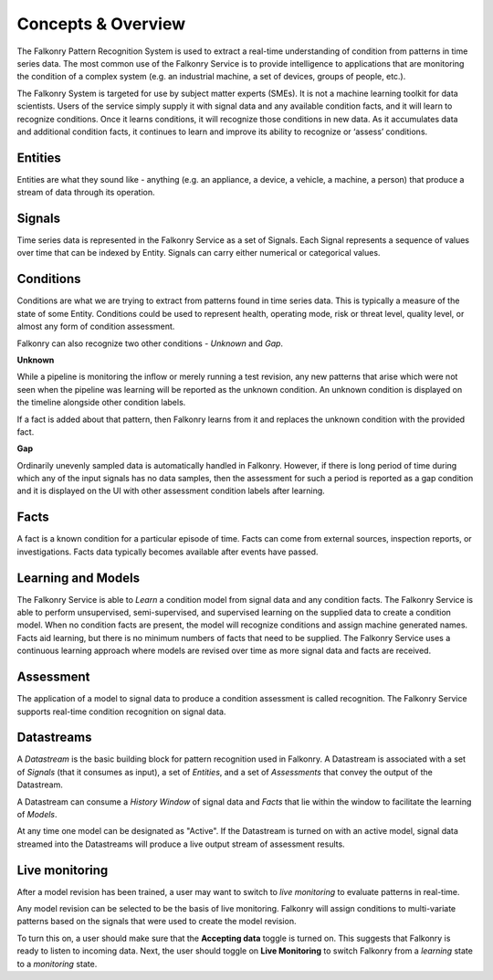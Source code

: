 Concepts & Overview
===================

The Falkonry Pattern Recognition System is used to extract a real-time understanding of condition from patterns in time series data. The most common use of the Falkonry Service is to provide intelligence to applications that are monitoring the condition of a complex system (e.g. an industrial machine, a set of devices, groups of people, etc.).

.. image:: images/operations_mgmt_solution.png

The Falkonry System is targeted for use by subject matter experts (SMEs). It is not a machine learning toolkit for data scientists.  Users of the service simply supply it with signal data and any available condition facts, and it will learn to recognize conditions.  Once it learns conditions, it will recognize those conditions in new data.  As it accumulates data and additional condition facts, it continues to learn and improve its ability to recognize or ‘assess’ conditions.

Entities
------

Entities are what they sound like - anything (e.g. an appliance, a device, a vehicle, a 
machine, a person) that produce a stream of data through its operation.

Signals
-------

Time series data is represented in the Falkonry Service as a set of Signals. Each Signal represents a sequence of values over time that can be indexed by Entity.  Signals can carry either numerical or categorical values.

Conditions
----------

Conditions are what we are trying to extract from patterns found in time series data. This is typically a measure of the state of some Entity. Conditions could be used to represent health, operating mode, risk or threat level, quality level, or almost any form of condition assessment. 

Falkonry can also recognize two other conditions - *Unknown* and *Gap*.

**Unknown**

While a pipeline is monitoring the inflow or merely running a test revision, any new patterns that arise which were not seen when the pipeline was learning will be reported as the unknown condition. An unknown condition is displayed on the timeline alongside other condition labels. 

If a fact is added about that pattern, then Falkonry learns from it and replaces the unknown condition with the provided fact.

**Gap**

Ordinarily unevenly sampled data is automatically handled in Falkonry. However, if there is long period of time during which any of the input signals has no data samples, then the assessment for such a period is reported as a gap condition and it is displayed on the UI with other assessment condition labels after learning. 

Facts
-----------------------

A fact is a known condition for a particular episode of time.  Facts can come from external sources, inspection reports, or investigations.  Facts data typically becomes available after events have passed.

Learning and Models
-------------------

The Falkonry Service is able to *Learn* a condition model from signal data and any condition facts.  The Falkonry Service is able to perform unsupervised, semi-supervised, and supervised learning on the supplied data to create a condition model.  When no condition facts are present, the model will recognize conditions and assign machine generated names. Facts aid learning, but there is no minimum numbers of facts that need to be supplied.  The Falkonry Service uses a continuous learning approach where models are revised over time as more signal data and facts are received.

Assessment
-----------

The application of a model to signal data to produce a condition assessment is called recognition. The Falkonry Service supports real-time condition recognition on signal data.

Datastreams
----------

A *Datastream* is the basic building block for pattern recognition used in Falkonry. A Datastream is associated with a set of *Signals* (that it consumes as input), a set of *Entities*, and a set of *Assessments* that convey the output of the Datastream.

A Datastream can consume a *History Window* of signal data and *Facts* that lie within the window to facilitate the learning of *Models*.

At any time one model can be designated as "Active". If the Datastream is turned on with an active model, signal data streamed into the Datastreams will produce a live output stream of assessment results.


Live monitoring 
---------------

After a model revision has been trained, a user may want to switch to *live monitoring* to evaluate patterns in real-time.

Any model revision can be selected to be the basis of live monitoring. Falkonry will assign conditions to multi-variate patterns based on the signals that were used to create the model revision. 

To turn this on, a user should make sure that the **Accepting data** toggle is turned on. This suggests that Falkonry is ready to listen to incoming data. Next, the user should toggle on **Live Monitoring** to switch Falkonry from a *learning* state to a *monitoring* state. 